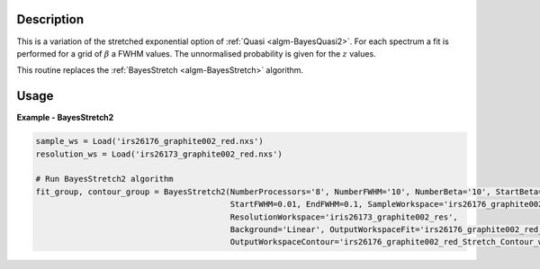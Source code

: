 .. algorithm::

.. summary::

.. relatedalgorithms::

.. properties::

Description
-----------

This is a variation of the stretched exponential option of
:ref:`Quasi <algm-BayesQuasi2>`. For each spectrum a fit is performed
for a grid of :math:`\beta` a FWHM values. The unnormalised probability
is given for the :math:`z` values.

This routine replaces the :ref:`BayesStretch <algm-BayesStretch>` algorithm.

Usage
-----

**Example - BayesStretch2**

.. code::


    sample_ws = Load('irs26176_graphite002_red.nxs')
    resolution_ws = Load('irs26173_graphite002_red.nxs')

    # Run BayesStretch2 algorithm
    fit_group, contour_group = BayesStretch2(NumberProcessors='8', NumberFWHM='10', NumberBeta='10', StartBeta=0.8,EndBeta=1.0,
                                             StartFWHM=0.01, EndFWHM=0.1, SampleWorkspace='irs26176_graphite002_red',
                                             ResolutionWorkspace='iris26173_graphite002_res',
                                             Background='Linear', OutputWorkspaceFit='irs26176_graphite002_red_Stretch_Fit_workspaces',
                                             OutputWorkspaceContour='irs26176_graphite002_red_Stretch_Contour_workspaces')


.. categories::

.. sourcelink::
